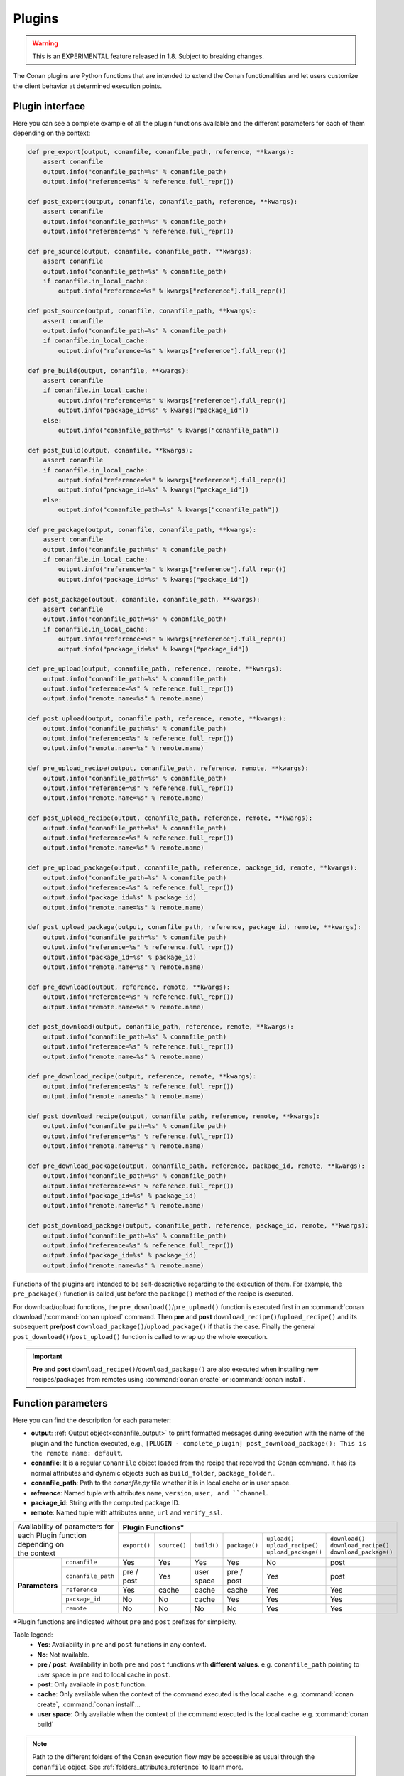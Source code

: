 .. _plugins_reference:

Plugins
=======

.. warning::

    This is an EXPERIMENTAL feature released in 1.8. Subject to breaking changes.

The Conan plugins are Python functions that are intended to extend the Conan functionalities and let users customize the client behavior at
determined execution points.

Plugin interface
----------------

Here you can see a complete example of all the plugin functions available and the different parameters for each of them depending on the
context:

.. code-block:: python

    def pre_export(output, conanfile, conanfile_path, reference, **kwargs):
        assert conanfile
        output.info("conanfile_path=%s" % conanfile_path)
        output.info("reference=%s" % reference.full_repr())

    def post_export(output, conanfile, conanfile_path, reference, **kwargs):
        assert conanfile
        output.info("conanfile_path=%s" % conanfile_path)
        output.info("reference=%s" % reference.full_repr())

    def pre_source(output, conanfile, conanfile_path, **kwargs):
        assert conanfile
        output.info("conanfile_path=%s" % conanfile_path)
        if conanfile.in_local_cache:
            output.info("reference=%s" % kwargs["reference"].full_repr())

    def post_source(output, conanfile, conanfile_path, **kwargs):
        assert conanfile
        output.info("conanfile_path=%s" % conanfile_path)
        if conanfile.in_local_cache:
            output.info("reference=%s" % kwargs["reference"].full_repr())

    def pre_build(output, conanfile, **kwargs):
        assert conanfile
        if conanfile.in_local_cache:
            output.info("reference=%s" % kwargs["reference"].full_repr())
            output.info("package_id=%s" % kwargs["package_id"])
        else:
            output.info("conanfile_path=%s" % kwargs["conanfile_path"])

    def post_build(output, conanfile, **kwargs):
        assert conanfile
        if conanfile.in_local_cache:
            output.info("reference=%s" % kwargs["reference"].full_repr())
            output.info("package_id=%s" % kwargs["package_id"])
        else:
            output.info("conanfile_path=%s" % kwargs["conanfile_path"])

    def pre_package(output, conanfile, conanfile_path, **kwargs):
        assert conanfile
        output.info("conanfile_path=%s" % conanfile_path)
        if conanfile.in_local_cache:
            output.info("reference=%s" % kwargs["reference"].full_repr())
            output.info("package_id=%s" % kwargs["package_id"])

    def post_package(output, conanfile, conanfile_path, **kwargs):
        assert conanfile
        output.info("conanfile_path=%s" % conanfile_path)
        if conanfile.in_local_cache:
            output.info("reference=%s" % kwargs["reference"].full_repr())
            output.info("package_id=%s" % kwargs["package_id"])

    def pre_upload(output, conanfile_path, reference, remote, **kwargs):
        output.info("conanfile_path=%s" % conanfile_path)
        output.info("reference=%s" % reference.full_repr())
        output.info("remote.name=%s" % remote.name)

    def post_upload(output, conanfile_path, reference, remote, **kwargs):
        output.info("conanfile_path=%s" % conanfile_path)
        output.info("reference=%s" % reference.full_repr())
        output.info("remote.name=%s" % remote.name)

    def pre_upload_recipe(output, conanfile_path, reference, remote, **kwargs):
        output.info("conanfile_path=%s" % conanfile_path)
        output.info("reference=%s" % reference.full_repr())
        output.info("remote.name=%s" % remote.name)

    def post_upload_recipe(output, conanfile_path, reference, remote, **kwargs):
        output.info("conanfile_path=%s" % conanfile_path)
        output.info("reference=%s" % reference.full_repr())
        output.info("remote.name=%s" % remote.name)

    def pre_upload_package(output, conanfile_path, reference, package_id, remote, **kwargs):
        output.info("conanfile_path=%s" % conanfile_path)
        output.info("reference=%s" % reference.full_repr())
        output.info("package_id=%s" % package_id)
        output.info("remote.name=%s" % remote.name)

    def post_upload_package(output, conanfile_path, reference, package_id, remote, **kwargs):
        output.info("conanfile_path=%s" % conanfile_path)
        output.info("reference=%s" % reference.full_repr())
        output.info("package_id=%s" % package_id)
        output.info("remote.name=%s" % remote.name)

    def pre_download(output, reference, remote, **kwargs):
        output.info("reference=%s" % reference.full_repr())
        output.info("remote.name=%s" % remote.name)

    def post_download(output, conanfile_path, reference, remote, **kwargs):
        output.info("conanfile_path=%s" % conanfile_path)
        output.info("reference=%s" % reference.full_repr())
        output.info("remote.name=%s" % remote.name)

    def pre_download_recipe(output, reference, remote, **kwargs):
        output.info("reference=%s" % reference.full_repr())
        output.info("remote.name=%s" % remote.name)

    def post_download_recipe(output, conanfile_path, reference, remote, **kwargs):
        output.info("conanfile_path=%s" % conanfile_path)
        output.info("reference=%s" % reference.full_repr())
        output.info("remote.name=%s" % remote.name)

    def pre_download_package(output, conanfile_path, reference, package_id, remote, **kwargs):
        output.info("conanfile_path=%s" % conanfile_path)
        output.info("reference=%s" % reference.full_repr())
        output.info("package_id=%s" % package_id)
        output.info("remote.name=%s" % remote.name)

    def post_download_package(output, conanfile_path, reference, package_id, remote, **kwargs):
        output.info("conanfile_path=%s" % conanfile_path)
        output.info("reference=%s" % reference.full_repr())
        output.info("package_id=%s" % package_id)
        output.info("remote.name=%s" % remote.name)

Functions of the plugins are intended to be self-descriptive regarding to the execution of them. For example, the ``pre_package()`` function
is called just before the ``package()`` method of the recipe is executed.

For download/upload functions, the ``pre_download()``/``pre_upload()`` function is executed first in an
:command:`conan download`/:command:`conan upload` command. Then **pre** and **post** ``download_recipe()``/``upload_recipe()`` and its
subsequent **pre**/**post** ``download_package()``/``upload_package()`` if that is the case. Finally the general
``post_download()``/``post_upload()`` function is called to wrap up the whole execution.

.. important::

    **Pre** and **post** ``download_recipe()``/``download_package()`` are also executed when installing new recipes/packages from remotes
    using :command:`conan create` or :command:`conan install`.

Function parameters
--------------------

Here you can find the description for each parameter:

- **output**: :ref:`Output object<conanfile_output>` to print formatted messages during execution with the name of the plugin and the
  function executed, e.g., ``[PLUGIN - complete_plugin] post_download_package(): This is the remote name: default``.

- **conanfile**: It is a regular ``ConanFile`` object loaded from the recipe that received the Conan command. It has its normal attributes
  and dynamic objects such as ``build_folder``, ``package_folder``...

- **conanfile_path**: Path to the *conanfile.py* file whether it is in local cache or in user space.

- **reference**: Named tuple with attributes ``name``, ``version``, ``user, and ``channel``.

- **package_id**: String with the computed package ID.

- **remote**: Named tuple with attributes ``name``, ``url`` and ``verify_ssl``.

+-------------------------------------+---------------------------------------------------------------------------------------------------------------+
| | Availability of parameters for    | **Plugin Functions***                                                                                         |
| | each Plugin function depending on +--------------+--------------+-------------+---------------+------------------------+--------------------------+
| | the context                       | ``export()`` | ``source()`` | ``build()`` | ``package()`` | | ``upload()``         | | ``download()``         |
|                                     |              |              |             |               | | ``upload_recipe()``  | | ``download_recipe()``  |
|                                     |              |              |             |               | | ``upload_package()`` | | ``download_package()`` |
+----------------+--------------------+--------------+--------------+-------------+---------------+------------------------+--------------------------+
| **Parameters** | ``conanfile``      | Yes          | Yes          | Yes         | Yes           | No                     | post                     |
|                +--------------------+--------------+--------------+-------------+---------------+------------------------+--------------------------+
|                | ``conanfile_path`` | pre / post   | Yes          | user space  | pre / post    | Yes                    | post                     |
|                +--------------------+--------------+--------------+-------------+---------------+------------------------+--------------------------+
|                | ``reference``      | Yes          | cache        | cache       | cache         | Yes                    | Yes                      |
|                +--------------------+--------------+--------------+-------------+---------------+------------------------+--------------------------+
|                | ``package_id``     | No           | No           | cache       | Yes           | Yes                    | Yes                      |
|                +--------------------+--------------+--------------+-------------+---------------+------------------------+--------------------------+
|                | ``remote``         | No           | No           | No          | No            | Yes                    | Yes                      |
+----------------+--------------------+--------------+--------------+-------------+---------------+------------------------+--------------------------+

\*Plugin functions are indicated without ``pre`` and ``post`` prefixes for simplicity.

Table legend:
  - **Yes**: Availability in ``pre`` and ``post`` functions in any context.
  - **No**: Not available.
  - **pre / post**: Availability in both ``pre`` and ``post`` functions with **different values**. e.g. ``conanfile_path`` pointing to user
    space in ``pre`` and to local cache in ``post``.
  - **post**: Only available in ``post`` function.
  - **cache**: Only available when the context of the command executed is the local cache. e.g. :command:`conan create`,
    :command:`conan install`...
  - **user space**: Only available when the context of the command executed is the local cache. e.g. :command:`conan build`

.. note::

    Path to the different folders of the Conan execution flow may be accessible as usual through the ``conanfile`` object. See
    :ref:`folders_attributes_reference` to learn more.

Some of this parameters does not appear in the signature of the function as they may not be available always (Mostly depending on the recipe
living in the local cache or in user space). However, they can be checked with the ``kwargs`` parameter.

.. important::

    Plugin functions should have a ``**kwargs`` parameter to keep compatibility of new parameters that may be introduced in future versions
    of Conan.
